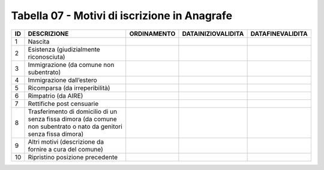 Tabella 07 - Motivi di iscrizione in Anagrafe
=============================================


==================================================================================================================== ==================================================================================================================== ==================================================================================================================== ==================================================================================================================== ====================================================================================================================
ID                                                                                                                   DESCRIZIONE                                                                                                          ORDINAMENTO                                                                                                          DATAINIZIOVALIDITA                                                                                                   DATAFINEVALIDITA                                                                                                    
==================================================================================================================== ==================================================================================================================== ==================================================================================================================== ==================================================================================================================== ====================================================================================================================
1                                                                                                                    Nascita                                                                                                                                                                                                                                                                                                                                                                                                                                                                            
2                                                                                                                    Esistenza (giudizialmente riconosciuta)                                                                                                                                                                                                                                                                                                                                                                                                                                            
3                                                                                                                    Immigrazione (da comune non subentrato)                                                                                                                                                                                                                                                                                                                                                                                                                                            
4                                                                                                                    Immigrazione dall’estero                                                                                                                                                                                                                                                                                                                                                                                                                                                           
5                                                                                                                    Ricomparsa (da irreperibilità)                                                                                                                                                                                                                                                                                                                                                                                                                                                     
6                                                                                                                    Rimpatrio (da AIRE)                                                                                                                                                                                                                                                                                                                                                                                                                                                                
7                                                                                                                    Rettifiche post censuarie                                                                                                                                                                                                                                                                                                                                                                                                                                                          
8                                                                                                                    Trasferimento di domicilio di un senza fissa dimora (da comune non subentrato o nato da genitori senza fissa dimora)                                                                                                                                                                                                                                                                                                                                                               
9                                                                                                                    Altri motivi  (descrizione da fornire a cura del comune)                                                                                                                                                                                                                                                                                                                                                                                                                           
10                                                                                                                   Ripristino posizione precedente                                                                                                                                                                                                                                                                                                                                                                                                                                                    
==================================================================================================================== ==================================================================================================================== ==================================================================================================================== ==================================================================================================================== ====================================================================================================================
